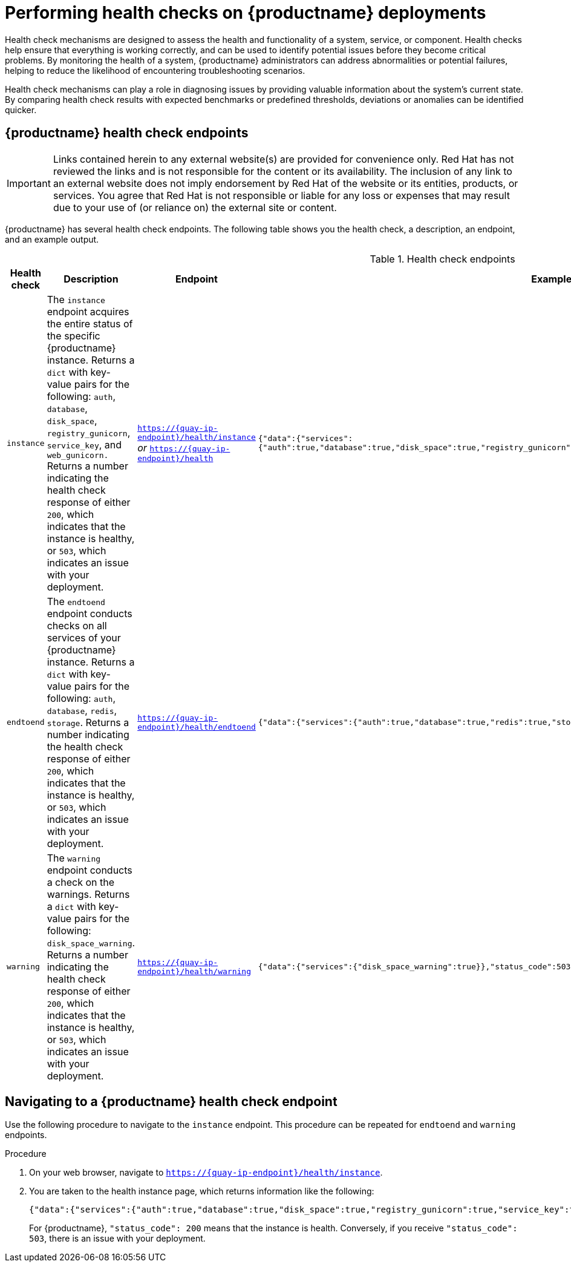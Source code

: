 :_content-type: CONCEPT
[id="health-check-quay"]
= Performing health checks on {productname} deployments 

Health check mechanisms are designed to assess the health and functionality of a system, service, or component. Health checks help ensure that everything is working correctly, and can be used to identify potential issues before they become critical problems. By monitoring the health of a system, {productname} administrators can address abnormalities or potential failures, helping to reduce the likelihood of encountering troubleshooting scenarios. 

Health check mechanisms can play a role in diagnosing issues by providing valuable information about the system's current state. By comparing health check results with expected benchmarks or predefined thresholds, deviations or anomalies can be identified quicker. 

[id="health-check-endpoints"]
== {productname} health check endpoints 

[IMPORTANT]
====
Links contained herein to any external website(s) are provided for convenience only. Red Hat has not reviewed the links and is not responsible for the content or its availability. The inclusion of any link to an external website does not imply endorsement by Red Hat of the website or its entities, products, or services. You agree that Red Hat is not responsible or liable for any loss or expenses that may result due to your use of (or reliance on) the external site or content.
====

{productname} has several health check endpoints. The following table shows you the health check, a description, an endpoint, and an example output. 

.Health check endpoints
[cols="1a,3a,2a,2a",options="header"]
|===
|Health check |Description |Endpoint |Example output 
|`instance` | The `instance` endpoint acquires the entire status of the specific {productname} instance. Returns a `dict` with key-value pairs for the following: `auth`, `database`, `disk_space`, `registry_gunicorn`, `service_key`, and `web_gunicorn.` Returns a number indicating the health check response of either `200`, which indicates that the instance is healthy, or `503`, which indicates an issue with your deployment. |`https://{quay-ip-endpoint}/health/instance` _or_ `https://{quay-ip-endpoint}/health` | `{"data":{"services":{"auth":true,"database":true,"disk_space":true,"registry_gunicorn":true,"service_key":true,"web_gunicorn":true}},"status_code":200}` 

|`endtoend` |The `endtoend` endpoint conducts checks on all services of your {productname} instance. Returns a `dict` with key-value pairs for the following: `auth`, `database`, `redis`, `storage`. Returns a number indicating the health check response of either `200`, which indicates that the instance is healthy, or `503`, which indicates an issue with your deployment. |`https://{quay-ip-endpoint}/health/endtoend` | `{"data":{"services":{"auth":true,"database":true,"redis":true,"storage":true}},"status_code":200}` 

|`warning` |The `warning` endpoint conducts a check on the warnings. Returns a `dict` with key-value pairs for the following: `disk_space_warning`. Returns a number indicating the health check response of either `200`, which indicates that the instance is healthy, or `503`, which indicates an issue with your deployment.
|`https://{quay-ip-endpoint}/health/warning` | `{"data":{"services":{"disk_space_warning":true}},"status_code":503}` 
|===

[id="instance-endpoint-quay"]
== Navigating to a {productname} health check endpoint

Use the following procedure to navigate to the `instance` endpoint. This procedure can be repeated for `endtoend` and `warning` endpoints.

.Procedure

. On your web browser, navigate to `https://{quay-ip-endpoint}/health/instance`.

. You are taken to the health instance page, which returns information like the following:
+
[source,json]
----
{"data":{"services":{"auth":true,"database":true,"disk_space":true,"registry_gunicorn":true,"service_key":true,"web_gunicorn":true}},"status_code":200}
----
+
For {productname}, `"status_code": 200` means that the instance is health. Conversely, if you receive `"status_code": 503`, there is an issue with your deployment. 